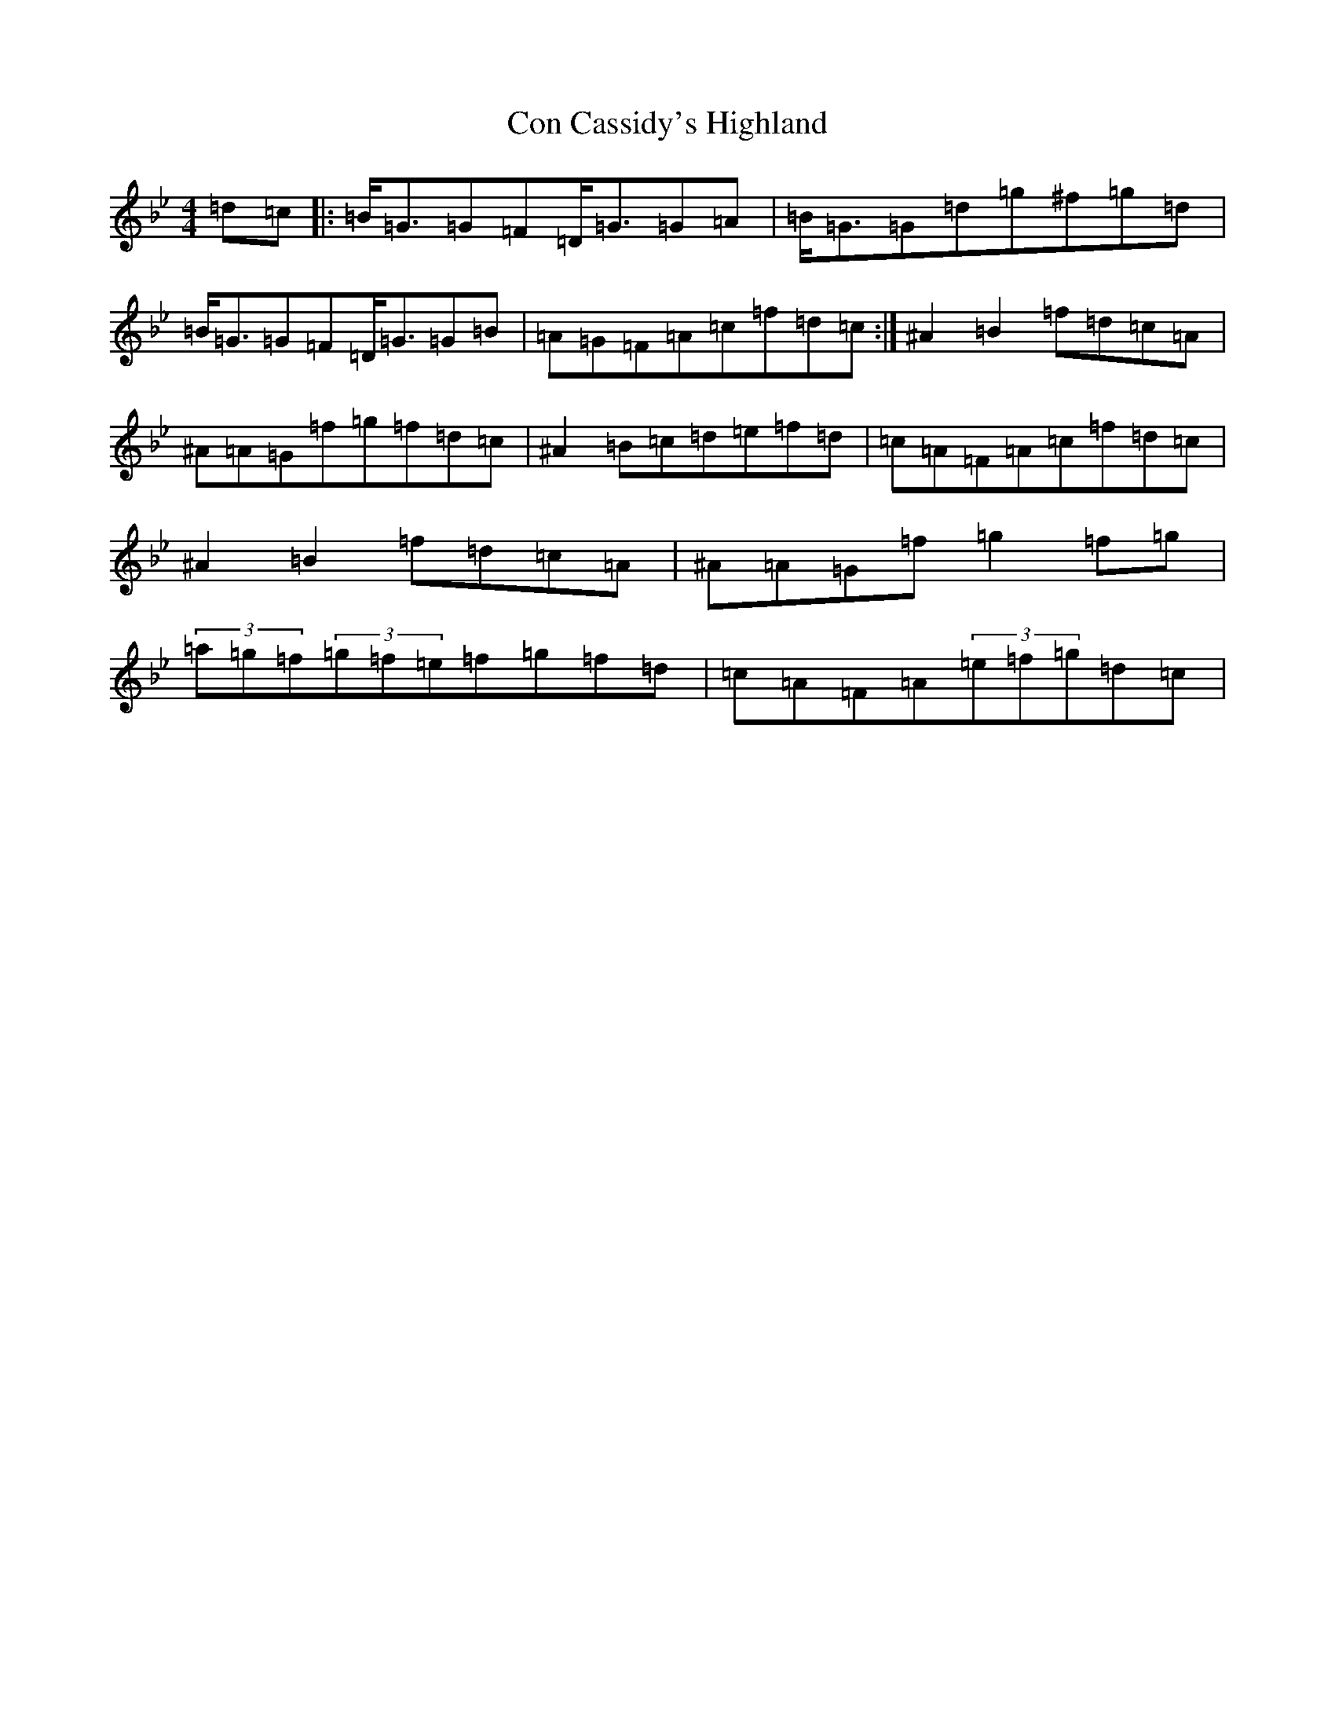 X: 12564
T: Con Cassidy's Highland
S: https://thesession.org/tunes/2093#setting28828
Z: A Dorian
R: hornpipe
M: 4/4
L: 1/8
K: C Dorian
=d=c|:=B/2=G3/2=G=F=D/2=G3/2=G=A|=B/2=G3/2=G=d=g^f=g=d|=B/2=G3/2=G=F=D/2=G3/2=G=B|=A=G=F=A=c=f=d=c:|^A2=B2=f=d=c=A|^A=A=G=f=g=f=d=c|^A2=B=c=d=e=f=d|=c=A=F=A=c=f=d=c|^A2=B2=f=d=c=A|^A=A=G=f=g2=f=g|(3=a=g=f(3=g=f=e=f=g=f=d|=c=A=F=A(3=e=f=g=d=c|